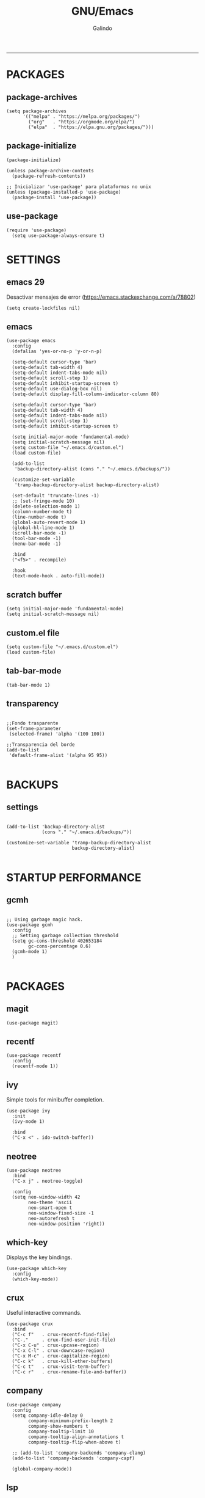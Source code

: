 
#+TITLE:    GNU/Emacs
#+AUTHOR:   Galindo
#+PROPERTY: header-args :tangle init.el
-----

* PACKAGES
** package-archives 
#+begin_src elisp
  (setq package-archives
        '(("melpa" . "https://melpa.org/packages/")
          ("org"   . "https://orgmode.org/elpa/")
          ("elpa"  . "https://elpa.gnu.org/packages/")))
#+end_src

** package-initialize
#+BEGIN_SRC elisp
  (package-initialize)

  (unless package-archive-contents
    (package-refresh-contents))

  ;; Inicializar 'use-package' para plataformas no unix
  (unless (package-installed-p 'use-package)
    (package-install 'use-package))
#+END_SRC

#+RESULTS:

** use-package
#+begin_src elisp
  (require 'use-package)
    (setq use-package-always-ensure t)
#+end_src

* SETTINGS
** emacs 29
Desactivar mensajes de error (https://emacs.stackexchange.com/a/78802)
#+begin_src elisp
  (setq create-lockfiles nil)
#+end_src

** emacs
#+BEGIN_SRC elisp
  (use-package emacs
    :config
    (defalias 'yes-or-no-p 'y-or-n-p)

    (setq-default cursor-type 'bar)
    (setq-default tab-width 4)
    (setq-default indent-tabs-mode nil)
    (setq-default scroll-step 1)
    (setq-default inhibit-startup-screen t)
    (setq-default use-dialog-box nil)
    (setq-default display-fill-column-indicator-column 80)

    (setq-default cursor-type 'bar)
    (setq-default tab-width 4)
    (setq-default indent-tabs-mode nil)
    (setq-default scroll-step 1)
    (setq-default inhibit-startup-screen t)

    (setq initial-major-mode 'fundamental-mode)
    (setq initial-scratch-message nil)
    (setq custom-file "~/.emacs.d/custom.el")
    (load custom-file)

    (add-to-list
     'backup-directory-alist (cons "." "~/.emacs.d/backups/"))

    (customize-set-variable
     'tramp-backup-directory-alist backup-directory-alist)

    (set-default 'truncate-lines -1)
    ;; (set-fringe-mode 10)
    (delete-selection-mode 1)
    (column-number-mode t)
    (line-number-mode t)
    (global-auto-revert-mode 1)
    (global-hl-line-mode 1)
    (scroll-bar-mode -1)
    (tool-bar-mode -1)
    (menu-bar-mode -1)

    :bind
    ("<f5>" . recompile)

    :hook
    (text-mode-hook . auto-fill-mode))
#+END_SRC

** scratch buffer
#+BEGIN_SRC elisp
  (setq initial-major-mode 'fundamental-mode)
  (setq initial-scratch-message nil)
#+END_SRC

** custom.el file
#+BEGIN_SRC elisp
  (setq custom-file "~/.emacs.d/custom.el")
  (load custom-file)
#+END_SRC

** tab-bar-mode
#+begin_src elisp
  (tab-bar-mode 1)
#+end_src

*** COMMENT extras
#+begin_src elisp
  (keymap-set ctl-x-map "t" nil)
  (setq tab-prefix-map nil)
  (makunbound 'tab-prefix-map)
  (unload-feature 'tab-bar)
#+end_src

** COMMENT frame border
#+BEGIN_SRC elisp 
  (set-frame-parameter
   (selected-frame) 'undecorated t) 
#+END_SRC

** COMMENT server dashboard
#+begin_src elisp
  (setq initial-buffer-choice (lambda () (switch-to-buffer "*dashboard*")))
#+end_src

** transparency
#+BEGIN_SRC elisp

  ;;Fondo trasparente
  (set-frame-parameter
   (selected-frame) 'alpha '(100 100))

  ;;Transparencia del borde
  (add-to-list
   'default-frame-alist '(alpha 95 95))

#+END_SRC

** COMMENT global modes
#+BEGIN_SRC elisp

  (set-fringe-mode 10)               ;Espaciado
  (column-number-mode t)             ;Numero de columna en el modeline
  (line-number-mode t)               ;Numero de fila en el modeline
  (scroll-bar-mode -1)               ;Scroll bars visibles
  (display-time-mode -1)             ;Mostrar la hora
  (display-battery-mode -1)          ;Mostrar batteria
  (delete-selection-mode 1)          ;Typed text replaces the selection
  (tool-bar-mode -1)                 ;Barra de herramientas visisles
  (menu-bar-mode -1)                 ;Menu de herramientas visible
  (global-hl-line-mode 1)            ;Cambiar el color de la line actual
  (global-auto-revert-mode 1)        ;Reload file changes on disk

#+END_SRC

* BACKUPS
** settings
#+BEGIN_SRC elisp

  (add-to-list 'backup-directory-alist
               (cons "." "~/.emacs.d/backups/"))

  (customize-set-variable 'tramp-backup-directory-alist
                          backup-directory-alist)

#+END_SRC

* STARTUP PERFORMANCE
** gcmh
#+BEGIN_SRC elisp

  ;; Using garbage magic hack.
  (use-package gcmh
    :config
    ;; Setting garbage collection threshold
    (setq gc-cons-threshold 402653184
          gc-cons-percentage 0.6)
    (gcmh-mode 1)
    )

#+END_SRC

* PACKAGES
** magit
#+BEGIN_SRC elisp
  (use-package magit)
#+END_SRC

** recentf
#+BEGIN_SRC elisp
  (use-package recentf
    :config 
    (recentf-mode 1))
#+END_SRC

** ivy
Simple tools for minibuffer completion.
#+BEGIN_SRC elisp
  (use-package ivy
    :init   
    (ivy-mode 1)

    :bind   
    ("C-x <" . ido-switch-buffer))
#+END_SRC

** neotree
#+BEGIN_SRC elisp
  (use-package neotree
    :bind    
    ("C-x j" . neotree-toggle)

    :config  
    (setq neo-window-width 42
          neo-theme 'ascii
          neo-smart-open t
          neo-window-fixed-size -1
          neo-autorefresh t
          neo-window-position 'right))
#+END_SRC

** which-key
Displays the key bindings.
#+BEGIN_SRC elisp
  (use-package which-key
    :config
    (which-key-mode))
#+END_SRC

** crux
Useful interactive commands.
#+BEGIN_SRC elisp
  (use-package crux
    :bind
    ("C-c f"   . crux-recentf-find-file)
    ("C-,"     . crux-find-user-init-file)
    ("C-x C-u" . crux-upcase-region)
    ("C-x C-l" . crux-downcase-region)
    ("C-x M-c" . crux-capitalize-region)
    ("C-c k"   . crux-kill-other-buffers)
    ("C-c t"   . crux-visit-term-buffer)
    ("C-c r"   . crux-rename-file-and-buffer))
#+END_SRC

** company
#+BEGIN_SRC elisp
  (use-package company
    :config
    (setq company-idle-delay 0
          company-minimum-prefix-length 2
          company-show-numbers t
          company-tooltip-limit 10
          company-tooltip-align-annotations t
          company-tooltip-flip-when-above t)

    ;; (add-to-list 'company-backends 'company-clang)
    (add-to-list 'company-backends 'company-capf)

    (global-company-mode))
#+END_SRC

** lsp
#+begin_src elisp
  (use-package lsp-mode
    :hook
    (python-mode . lsp)
    (prolog-mode . lsp)

    :commands lsp)
#+end_src

** company-quickhelp
#+BEGIN_SRC elisp
  (use-package company-quickhelp
    :config
    (company-quickhelp-mode))
#+END_SRC

** git-gutter
#+BEGIN_SRC elisp
  (use-package git-gutter)
#+END_SRC

#+RESULTS:

** hl-todo
#+BEGIN_SRC elisp
  (use-package hl-todo
    :custom-face
    (hl-todo ((t (:inherit hl-todo :italic t))))

    :hook
    (prog-mode . hl-todo-mode)
    (yaml-mode . hl-todo-mode)
    (org-mode . hl-todo-mode)

    :config
    (setq hl-todo-mode 1))
#+END_SRC

** format-all
#+BEGIN_SRC elisp
  (use-package format-all)
#+END_SRC

** emmet
#+BEGIN_SRC elisp
  (use-package emmet-mode
    :hook
    (sgml-mode . emmet-mode))
#+END_SRC

** gnuplot
#+BEGIN_SRC elisp
  (use-package gnuplot)
#+END_SRC

** rainbow-mode
#+BEGIN_SRC elisp
  (use-package rainbow-mode)
#+END_SRC

** yasnippet
#+BEGIN_SRC elisp
  (use-package yasnippet
    :config
    (setq yas-snippet-dirs '("~/.emacs.d/yasnippet/"))
    (yas-global-mode 1))
#+END_SRC

** imenu-list
#+BEGIN_SRC elisp
  (use-package imenu-list)
#+END_SRC

** lorem-ipsum
#+BEGIN_SRC elisp
  (use-package lorem-ipsum)
#+END_SRC

** rainbow-delimiters
#+begin_src elisp
  (use-package rainbow-delimiters
    :hook
    (prog-mode . rainbow-delimiters-mode))
#+end_src

** plantuml
#+begin_src elisp
  (use-package plantuml-mode
    :config
    (setq plantuml-jar-path "~/.emacs.d/plantuml.jar")
    (setq plantuml-default-exec-mode 'jar)
    (setq plantuml-output-type "png"))
#+end_src

** zen-mode
#+begin_src elisp
  (use-package zen-mode)
#+end_src

** centered-window
#+BEGIN_SRC elisp
  (use-package centered-window
    :hook
    (org-mode . centered-window-mode)
    (prog-mode . centered-window-mode))
#+END_SRC

** golden-ratio
#+begin_src elisp
  (use-package golden-ratio
    :ensure t
    :hook
    (after-init . golden-ratio-mode)
    :custom
    (golden-ratio-auto-scale t)
    (golden-ratio-exclude-modes '(treemacs-mode occur-mode)))
#+end_src

** spacius-padding
#+begin_src elisp
  (use-package spacious-padding
    :ensure t
    :hook
    (after-init . spacious-padding-mode))
#+end_src

#+RESULTS:
| spacious-padding-mode | org-persist-load-all | debian-ispell-set-default-dictionary | debian-ispell-set-startup-menu | x-wm-set-size-hint | tramp-register-archive-autoload-file-name-handler | magit-maybe-define-global-key-bindings | magit-auto-revert-mode--init-kludge | magit-startup-asserts | magit-version |

** COMMENT projectile
#+BEGIN_SRC elisp
  (use-package projectile
    :config (projectile-mode +1)
    :bind   (:map projectile-mode-map
                  ("s-p"   . projectile-command-map)
                  ("C-c p" . projectile-command-map)
                  ))

#+END_SRC

** COMMENT all-the-icons
#+begin_src elisp
  (use-package all-the-icons
    :if (display-graphic-p))
#+end_src

** COMMENT dashboard
#+BEGIN_SRC elisp
  (use-package dashboard
    :config
    (setq dashboard-center-content t
          dashboard-items '((recents  . 10)
                            ;; (bookmarks . 10)
                            ))

    (dashboard-setup-startup-hook)
    )
#+END_SRC

* PROGRAMMING MODE
** prog-mode
#+begin_src elisp
  (use-package prog-mode
    :ensure nil
    :hook 
    (prog-mode . display-line-numbers-mode)
    (prog-mode . display-fill-column-indicator-mode))
#+end_src

** markdown
#+BEGIN_SRC elisp
  (use-package markdown-mode
    :init
    (setq markdown-command "multimarkdown")

    :mode
    ("README\\.md\\'" . gfm-mode))
#+END_SRC

** python
#+BEGIN_SRC elisp
  (use-package anaconda-mode
    :hook
    (python-mode . anaconda-mode)
    (python-mode . anaconda-eldoc-mode))

  (use-package company-anaconda
    :init 
    (require 'rx)

    :after 
    (company)

    :config
    (add-to-list 'company-backends 'company-anaconda))
#+END_SRC

** web
#+BEGIN_SRC elisp
  (use-package company-web
    :init
    (require 'rx)

    :after
    (company)

    :config
    (add-to-list 'company-backends 'company-web-html))
#+END_SRC

** lua
#+BEGIN_SRC elisp
  (use-package lua-mode)
#+END_SRC

** R/ESS
#+BEGIN_SRC elisp
  (use-package ess)
#+END_SRC

** nasm
#+BEGIN_SRC elisp
  (use-package nasm-mode
    :mode "\\.asm\\'")
#+END_SRC

** racket 
#+begin_src elisp
  (use-package racket-mode)
#+end_src

** haskell
#+begin_src elisp
  (use-package haskell-mode)
#+end_src

** prolog
#+begin_src elisp
  (use-package prolog-mode
    :ensure nil
    :mode "\\.pl\\'")
#+end_src

** COMMENT c/c++
#+BEGIN_SRC elisp

  (use-package cc-mode
    :bind  
    ("<f5>"   . recompile)
    )

  (use-package company-clang
    :init
    (require 'rx)

    :after
    (company)
    )

#+END_SRC

* ORG-MODE
** org
#+BEGIN_SRC elisp
  (use-package org
    :hook
    (org-mode . auto-fill-mode)
    (org-mode . (lambda ()
                  ;; (visual-line-mode)
                  ;; (org-indent-mode t)
                  (org-content 2)))

    :config
    (setq org-confirm-babel-evaluate nil)
    (setq org-support-shift-select t)
    (setq org-preview-latex-default-process 'dvisvgm)
    (setq org-html-htmlize-output-type `nil)
    (setq org-src-tab-acts-natively t)
    (setq org-html-htmlize-output-type 'nil)
    (setq org-latex-caption-above nil)
    (setq org-babel-python-command "python3")

    (setq org-format-latex-options
          (plist-put org-format-latex-options :scale 1.5))

    (setq org-plantuml-jar-path
          (expand-file-name "~/.emacs.d/plantuml.jar"))

    (setq org-latex-pdf-process
          '("latexmk -pdflatex='pdflatex -interaction nonstopmode' -pdf -bibtex -f %f"))

    (org-babel-do-load-languages
     'org-babel-load-languages
     '((emacs-lisp . t)
       (python . t)
       (latex . t)
       (ditaa . t)
       (maxima . t)
       (octave . t)
       (plantuml . t)
       (shell . t)))

    :bind
    (:map org-mode-map
          ("<M-return>" . org-toggle-latex-fragment)))
#+END_SRC

** modern
#+begin_src elisp
  (use-package org-modern
    :hook
    (org-mode . org-modern-mode))
#+end_src

** roam
#+begin_src elisp
  (use-package org-roam
    :custom
    (org-roam-directory (file-truename "~/.emacs.d/roam/"))
    (setq org-roam-dailies-directory "~/.emacs.d/roam/journal/")


    :bind 
    ("C-c n l" . org-roam-buffer-toggle)
    ("C-c n f" . org-roam-node-find)
    ("C-c n g" . org-roam-graph)
    ("C-c n i" . org-roam-node-insert)
    ("C-c n c" . org-roam-capture)

    :config
    (setq org-roam-node-display-template
          (concat "${title:*} " (propertize "${tags:10}" 'face 'org-tag)))

    (org-roam-db-autosync-mode)
    (require 'org-roam-protocol))
#+end_src

* SHELLS
** vterm
#+begin_src elisp
  (use-package vterm)
#+end_src
** COMMENT eshell
#+BEGIN_SRC elisp
  (use-package eshell
    :config
    (setq eshell-prompt-function
          (lambda ()
            (concat
             (format-time-string "[%H:%M]" (current-time))
             (if (magit-get-current-branch)
                 (concat "[git:" (magit-get-current-branch) "]" )
               "")
             " "
             (abbreviate-file-name (eshell/pwd))
             "\n"
             " > "
             )))

    (setq eshell-prompt-regexp " > ")   ; or " > "
    (setq eshell-prompt-string " > ")   ; or " > "
    )
#+END_SRC

* THEMES
** doom-themes
#+BEGIN_SRC elisp
  (use-package doom-themes
    :config
    ;; (load-theme 'doom-opera t)
    (load-theme 'doom-one t))
#+END_SRC

*** toggle themes
#+begin_src elisp
  (defun doom-toggle-theme ()
    "Alterna entre dos temas personalizados en Emacs."
    (interactive)
    (if (eq (car custom-enabled-themes) 'doom-opera-light)
        (progn
          (disable-theme 'doom-opera-light)
          (load-theme 'doom-opera t))
      (progn
        (disable-theme 'doom-opera)
        (load-theme 'doom-opera-light t))))
#+end_src

** COMMENT tao-theme
#+begin_src elisp
  (use-package tao-theme
    :config
    (load-theme 'tao-yin t))
#+end_src

** COMMENT modus-themes
#+begin_src elisp
  (use-package modus-themes
    :config
    ;; (load-theme 'modus-operandi t)
    ;; (load-theme 'modus-vivendi t)        
    (load-theme 'modus-vivendi-deuteranopia t))
#+end_src

* MODELINE
** telephone-line
#+BEGIN_SRC elisp
  (use-package telephone-line
    :config
    (setq telephone-line-primary-left-separator 'telephone-line-flat
          telephone-line-secondary-left-separator 'telephone-line-flat
          telephone-line-primary-right-separator 'telephone-line-flat
          telephone-line-secondary-right-separator 'telephone-line-flat
          telephone-line-mode 1))
#+END_SRC
** COMMENT doom-modeline
#+begin_src elisp
  (use-package doom-modeline
    :init (doom-modeline-mode 1)
    :config
    (setq doom-modeline-vcs-max-length 12)
    (setq doom-modeline-battery t)
    (setq doom-modeline-time t)
    )
#+end_src

* EASTER-EGGS
** fireplace
#+begin_src elisp
  (use-package fireplace)
#+end_src

* CUSTOM
** kill-other-buffers
#+begin_src elisp
  (defun kill-other-buffers ()
      "Kill all other buffers."
      (interactive)
      (mapc 'kill-buffer 
            (delq (current-buffer) 
                  (remove-if-not 'buffer-file-name (buffer-list)))))
#+end_src

** reverse-region
#+BEGIN_SRC elisp
  (defun reverse-region (beg end)
    "Reverse characters between BEG and END."
    (interactive "r")
    (let ((region (buffer-substring beg end)))
      (delete-region beg end)
      (insert (nreverse region))))
#+END_SRC

** COMMENT reverse-region
#+begin_src elisp
  (defun reverse-word ()
    "Reverse the word at point."
    (interactive)
    (let ((word (thing-at-point 'word)))
      (if word
          (let ((word-reversed (reverse (string-to-list word))))
            (delete-region (point) (progn (forward-word) (point)))
            (insert (apply #'string word-reversed)))
        (error "No word at point"))))
#+end_src

** COMMENT convert-to-hex
#+begin_src elisp
  (defun convert-to-hex (num)
  "Convert NUM to hexadecimal and insert it into the current buffer."
  (interactive "nEnter number to convert: ")
  (insert (format "%x" num)))
#+end_src

